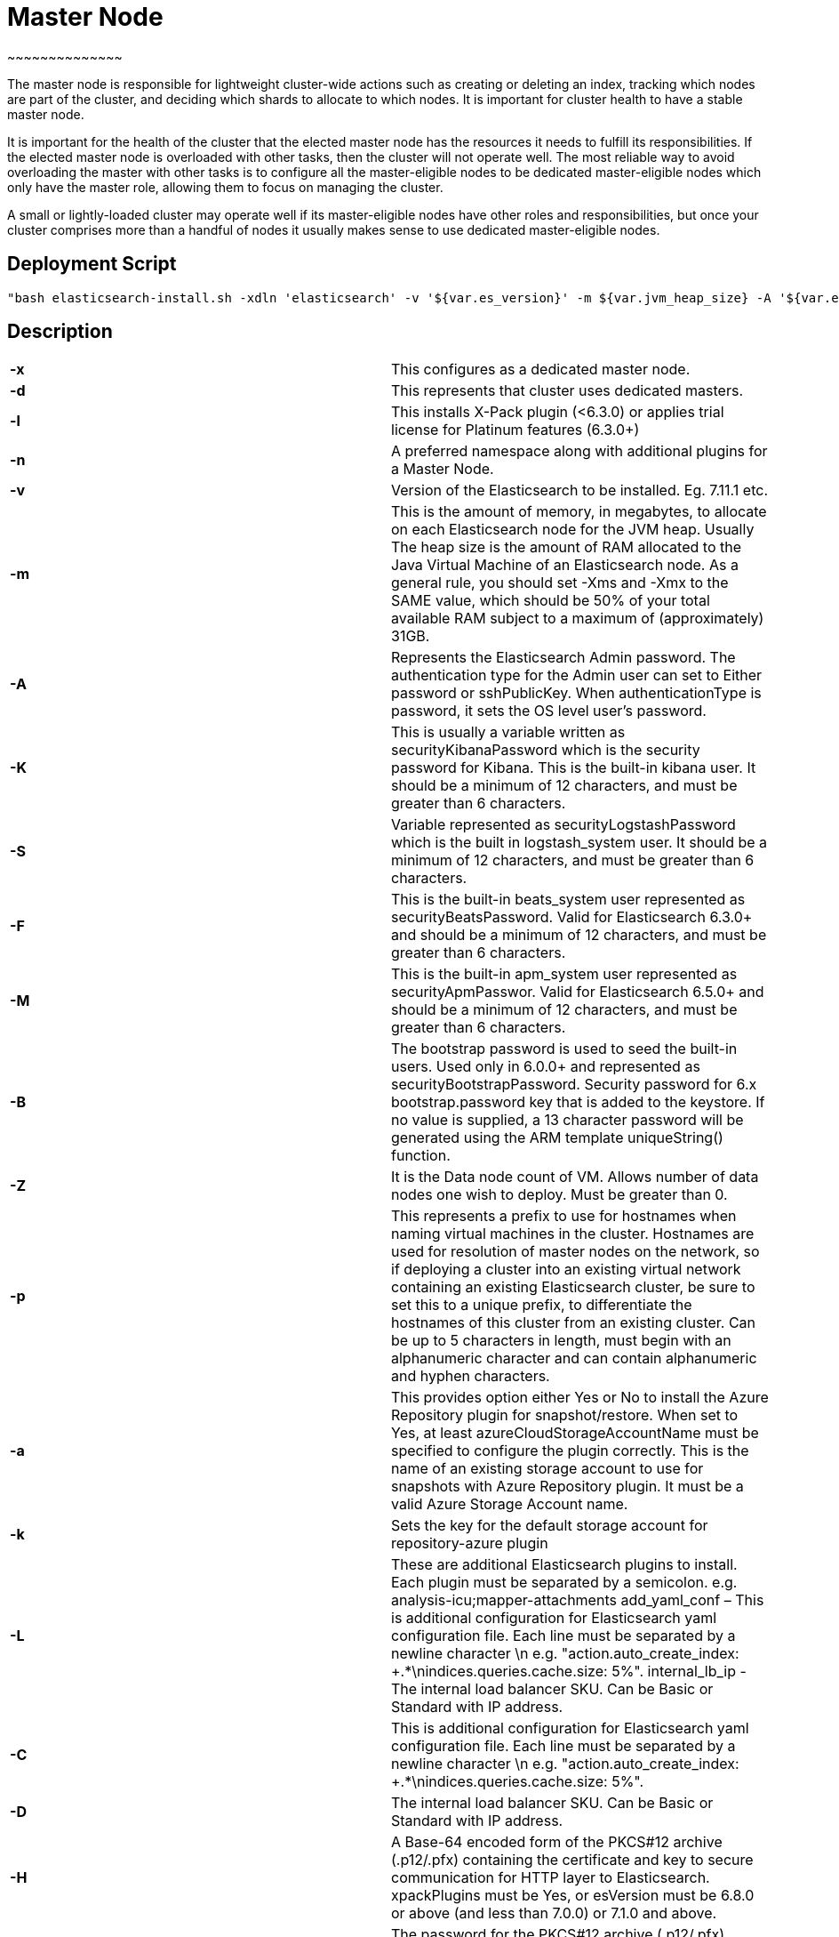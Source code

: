 

= *Master Node*
~~~~~~~~~~~~~~

The master node is responsible for lightweight cluster-wide actions such as creating or deleting an index, tracking which nodes are part of the cluster, and deciding which shards to allocate to which nodes. It is important for cluster health to have a stable master node.

It is important for the health of the cluster that the elected master node has the resources it needs to fulfill its responsibilities. If the elected master node is overloaded with other tasks, then the cluster will not operate well. The most reliable way to avoid overloading the master with other tasks is to configure all the master-eligible nodes to be dedicated master-eligible nodes which only have the master role, allowing them to focus on managing the cluster. 

A small or lightly-loaded cluster may operate well if its master-eligible nodes have other roles and responsibilities, but once your cluster comprises more than a handful of nodes it usually makes sense to use dedicated master-eligible nodes.



== *Deployment Script*

 "bash elasticsearch-install.sh -xdln 'elasticsearch' -v '${var.es_version}' -m ${var.jvm_heap_size} -A '${var.es_user_pass}' -R '${var.rmu_pass}' -K '${var.kibana_user_pass}' -S '${var.logstash_pass}' -F '${var.beats_password}' -M '${var.apm_password}' -B '${var.bootstrap_pass}' -Z ${var.data_node_count} -p '${var.host_prefix}' -a '${var.stg_acc_az_plugin}' -k '${var.key_stg_acc_az_plugin}' -E '${var.suffix_stg_acc_az_plugin}' -L '${var.add_plugins}' -C '${var.add_yaml_conf}' -D '${var.internal_lb_ip}' -H '${var.pks_archive_bundle_http}' -G '${var.pks_pass_bundle_http}' -V '${var.pks_ca_cert_bundle_http}' -J '${var.pks_ca_pass_bundle_http}' -T '${var.pks_ca_cert_bundle_transport}' -W '${var.pks_ca_pass_bundle_transport}' -N '${var.pks_pass_bundle_transport}' -O '${var.saml_url}' -P '${var.dns_name_saml}'"




== *Description*


|=======================
|*-x*  |This configures as a dedicated master node.
|*-d*  |This represents that cluster uses dedicated masters.
|*-l*  |This installs X-Pack plugin (<6.3.0) or applies trial license for Platinum features (6.3.0+)
|*-n*  |A preferred namespace along with additional plugins for a Master Node.    
|*-v*   |Version of the Elasticsearch to be installed. Eg. 7.11.1 etc.     
|*-m*    |This is the amount of memory, in megabytes, to allocate on each Elasticsearch node for the JVM heap. Usually The heap size is the amount of RAM allocated to the Java Virtual Machine of an Elasticsearch node. As a general rule, you should set -Xms and -Xmx to the SAME value, which should be 50% of your total available RAM subject to a maximum of (approximately) 31GB.     
|*-A*   |Represents the Elasticsearch Admin password. The authentication type for the Admin user can set to Either password or sshPublicKey. When authenticationType is password, it sets the OS level user's password.
|*-K*   |This is usually a variable written as securityKibanaPassword which  is the security password for Kibana. This is the built-in kibana user. It should be a minimum of 12 characters, and must be greater than 6 characters.     
|*-S*   |Variable represented as securityLogstashPassword which is the built in logstash_system user. It should be a minimum of 12 characters, and must be greater than 6 characters.     
|*-F*  |This is the built-in beats_system user represented as securityBeatsPassword. Valid for Elasticsearch 6.3.0+ and should be a minimum of 12 characters, and must be greater than 6 characters.     
|*-M*   |This is the built-in apm_system user represented as securityApmPasswor. Valid for Elasticsearch 6.5.0+ and should be a minimum of 12 characters, and must be greater than 6 characters.
|*-B*  |The bootstrap password is used to seed the built-in users. Used only in 6.0.0+ and represented as securityBootstrapPassword. Security password for 6.x bootstrap.password key that is added to the keystore. If no value is supplied, a 13 character password will be generated using the ARM template uniqueString() function.    
|*-Z*    |It is the Data node count of VM. Allows number of data nodes one wish to deploy. Must be greater than 0.     
|*-p*    |This represents a prefix to use for hostnames when naming virtual machines in the cluster. Hostnames are used for resolution of master nodes on the network, so if deploying a cluster into an existing virtual network containing an existing Elasticsearch cluster, be sure to set this to a unique prefix, to differentiate the hostnames of this cluster from an existing cluster. Can be up to 5 characters in length, must begin with an alphanumeric character and can contain alphanumeric and hyphen characters.    
|*-a*   |This provides option either Yes or No to install the Azure Repository plugin for snapshot/restore. When set to Yes, at least azureCloudStorageAccountName must be specified to configure the plugin correctly. This is the name of an existing storage account to use for snapshots with Azure Repository plugin. It must be a valid Azure Storage Account name.
|*-k*   |Sets the key for the default storage account for repository-azure plugin
|*-L*    |These are additional Elasticsearch plugins to install. Each plugin must be separated by a semicolon. e.g. analysis-icu;mapper-attachments
add_yaml_conf – This is additional configuration for Elasticsearch yaml configuration file. Each line must be separated by a newline character \n e.g. "action.auto_create_index: +.*\nindices.queries.cache.size: 5%".
internal_lb_ip - The internal load balancer SKU. Can be Basic or Standard with IP address.     
|*-C*    |This is additional configuration for Elasticsearch yaml configuration file. Each line must be separated by a newline character \n e.g. "action.auto_create_index: +.*\nindices.queries.cache.size: 5%".
|*-D*    |The internal load balancer SKU. Can be Basic or Standard with IP address.
|*-H*   |A Base-64 encoded form of the PKCS#12 archive (.p12/.pfx) containing the certificate and key to secure communication for HTTP layer to Elasticsearch. xpackPlugins must be Yes, or esVersion must be 6.8.0 or above (and less than 7.0.0) or 7.1.0 and above.    
|*-G*    |The password for the PKCS#12 archive (.p12/.pfx) containing the certificate and key to secure communication for HTTP layer to Elasticsearch. Optional as the archive may not be protected with a password.  
|*-V*    |Base 64 encoded PKCS#12 archive (.p12/.pfx) containing the CA key and certificate used to secure the HTTP layer
|*-T*    |A Base-64 encoded form of a PKCS#12 archive (.p12/.pfx) containing the Certificate Authority (CA) certificate and key to use to generate certificates on each Elasticsearch node, to secure communication for Transport layer to Elasticsearch. xpackPlugins must be Yes, or esVersion must be 6.8.0 or above (and less than 7.0.0) or 7.1.0 and above.
|*-W*    |The password for the PKCS#12 archive (.p12/.pfx) containing the Certificate Authority (CA) certificate and key to secure communication for Transport layer to Elasticsearch. Optional as the archive may not be be protected with a password. xpackPlugins must be Yes, or esVersion must be 6.8.0 or above (and less than 7.0.0) or 7.1.0 and above.  
|*-O*    |URI from which to retrieve the metadata file for the Identity Provider to configure SAML Single-Sign-On
|*-P*    |Public domain name for the instance of Kibana to configure SAML Single-Sign-On
|=======================






